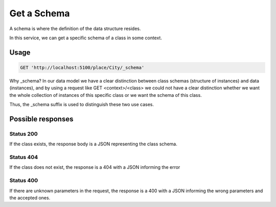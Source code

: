 Get a Schema
============


A schema is where the definition of the data structure resides.

In this service, we can get a specific schema of a class in some context.

Usage
-----

.. code-block:: http

  GET 'http://localhost:5100/place/City/_schema'

Why _schema? In our data model we have a clear distinction between class schemas
(structure of instances) and data (instances), and by using a request like
GET <context>/<class> we could not have a clear distinction whether we want
the whole collection of instances of this specific class or we want the schema of this class.

Thus, the _schema suffix is used to distinguish these two use cases.

Possible responses
-------------------


Status 200
__________

If the class exists, the response body is a JSON representing the class schema.

.. include :: examples/get_schema_200.rst

Status 404
__________

If the class does not exist, the response is a 404 with a JSON
informing the error

.. include :: examples/get_schema_404.rst

Status 400
__________

If there are unknown parameters in the request, the response is a 400
with a JSON informing the wrong parameters and the accepted ones.

.. include :: examples/get_schema_400.rst
